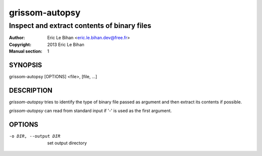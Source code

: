 ===============
grissom-autopsy
===============

--------------------------------------------
Inspect and extract contents of binary files
--------------------------------------------

:Author: Eric Le Bihan <eric.le.bihan.dev@free.fr>
:Copyright: 2013 Eric Le Bihan
:Manual section: 1

SYNOPSIS
========

grissom-autopsy [OPTIONS] <file>, [file, ...]

DESCRIPTION
===========

`grissom-autopsy` tries to identify the type of binary file passed as
argument and then extract its contents if possible.

`grissom-autopsy` can read from standard input if '-' is used as the first
argument.

OPTIONS
=======

-o DIR, --output DIR          set output directory

.. vim: ft=rst
